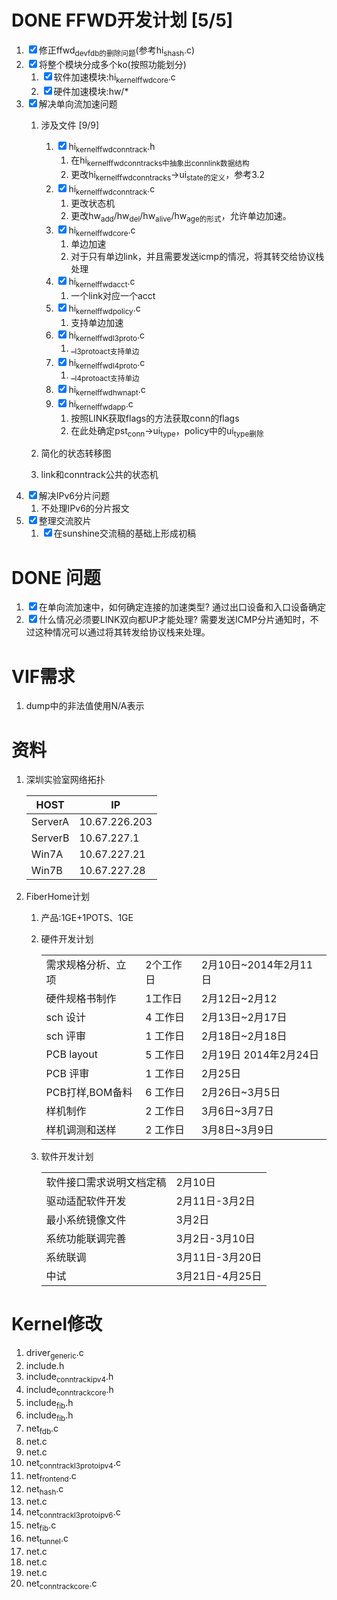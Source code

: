 * DONE FFWD开发计划 [5/5]
  CLOSED: [2014-02-28 五 09:51]
1. [X] 修正ffwd_dev_fdb的删除问题(参考hi_shash.c)
2. [X] 将整个模块分成多个ko(按照功能划分)
   1. [X] 软件加速模块:hi_kernel_ffwd_core.c
   2. [X] 硬件加速模块:hw/*
3. [X] 解决单向流加速问题
   1. 涉及文件 [9/9]
      1. [X] hi_kernel_ffwd_conntrack.h
		 1. 在hi_kernel_ffwd_conntrack_s中抽象出conn_link数据结构
		 2. 更改hi_kernel_ffwd_conntrack_s->ui_state的定义，参考3.2
      2. [X] hi_kernel_ffwd_conntrack.c
		 1. 更改状态机
	     2. 更改hw_add/hw_del/hw_alive/hw_age的形式，允许单边加速。
      3. [X] hi_kernel_ffwd_core.c
		 1. 单边加速
		 2. 对于只有单边link，并且需要发送icmp的情况，将其转交给协议栈处理
      4. [X] hi_kernel_ffwd_acct.c
		 1. 一个link对应一个acct
      5. [X] hi_kernel_ffwd_policy.c
		 1. 支持单边加速
      6. [X] hi_kernel_ffwd_l3proto.c
		 1. __l3proto_act支持单边
      7. [X] hi_kernel_ffwd_l4proto.c
		 1. __l4proto_act支持单边
	  8. [X] hi_kernel_ffwd_hw_napt.c
	  9. [X] hi_kernel_ffwd_app.c
		 1. 按照LINK获取flags的方法获取conn的flags
		 2. 在此处确定pst_conn->ui_type，policy中的ui_type删除
   2. 简化的状态转移图
      #+BEGIN_ASCII
           +-----------+
           |  LINK_UP  |
           +-------^---+
              |    |   
   (link_down)|    |(link_up)
              |    |
           +--v--------+
           |  KEY_UP   |
           +-------^---+
              |    |
    (key_down)|    |(key_up)
              |    |
           +--v--------+
           |   INIT    |
           +-----------+
      #+END_ASCII
   3. link和conntrack公共的状态机
      #+BEGIN_ASCII
           +------------+
           |     2      |
           +--------^---+
               |    |   
       (down_2)|    |(up_2)
               |    |
           +---v--------+
           |      1     |
           +--------^---+
               |    |
       (down_1)|    |(up_1)
               |    |
           +---v--------+
           |      0     |
           +------------+
      #+END_ASCII
4. [X] 解决IPv6分片问题
   1. 不处理IPv6的分片报文
5. [X] 整理交流胶片
   1. [X] 在sunshine交流稿的基础上形成初稿

* DONE 问题
  CLOSED: [2014-02-28 五 09:52]
1. [X] 在单向流加速中，如何确定连接的加速类型?
   通过出口设备和入口设备确定
2. [X] 什么情况必须要LINK双向都UP才能处理?
   需要发送ICMP分片通知时，不过这种情况可以通过将其转发给协议栈来处理。
* VIF需求
1. dump中的非法值使用N/A表示

* 资料
1. 深圳实验室网络拓扑
   |---------+---------------|
   | HOST    |            IP |
   |---------+---------------|
   | ServerA | 10.67.226.203 |
   | ServerB |   10.67.227.1 |
   | Win7A   |  10.67.227.21 |
   | Win7B   |  10.67.227.28 |
   |---------+---------------|
   #+BEGIN_ASCII
                          +---------+
                          | ServerA |
                          +---------+
                               |(eth1:192.168.1.101)                               ______
                               |                                                 .(      ).
   +---------+                 |                +---------+ (eth2:10.67.227.1)  ( Internet )(eth2:10.167.202.79)  +---------+
   |   ONT   |----------------------------------| ServerB |----------------------(        )-----------------------| Wuhan-B |
   +---------+(192.168.1.100) (eth0:192.168.1.1)+---------+                       ........                        +---------+
        |(192.168.0.100)                             |(eth1:192.168.2.100)
        |                                            |
        |(192.168.0.1)                               |(192.168.2.1)
   +---------+                                  +---------+
   |  Win7A  |                                  |  Win7B  |
   +---------+                                  +---------+
   #+END_ASCII
2. FiberHome计划
   1. 产品:1GE+1POTS、1GE
   2. 硬件开发计划
      |--------------------+-----------+-----------------------|
      | 需求规格分析、立项 | 2个工作日 | 2月10日~2014年2月11日 |
      | 硬件规格书制作     | 1工作日   | 2月12日~2月12         |
      | sch 设计           | 4 工作日  | 2月13日~2月17日       |
      | sch 评审           | 1 工作日  | 2月18日~2月18日       |
      | PCB layout         | 5 工作日  | 2月19日 2014年2月24日 |
      | PCB 评审           | 1 工作日  | 2月25日               |
      | PCB打样,BOM备料    | 6 工作日  | 2月26日~3月5日        |
      | 样机制作           | 2 工作日  | 3月6日~3月7日         |
      | 样机调测和送样     | 2 工作日  | 3月8日~3月9日         |
      |--------------------+-----------+-----------------------|
   3. 软件开发计划
      |--------------------------+-----------------|
      | 软件接口需求说明文档定稿 | 2月10日         |
      | 驱动适配软件开发         | 2月11日-3月2日  |
      | 最小系统镜像文件         | 3月2日          |
      | 系统功能联调完善         | 3月2日-3月10日  |
      | 系统联调                 | 3月11日-3月20日 |
      | 中试                     | 3月21日-4月25日 |
      |--------------------------+-----------------|

* Kernel修改
1. driver\net\ppp_generic.c
2. include\linux\neighbour.h
3. include\net\netfilter\ipv4\nf_conntrack_ipv4.h
4. include\net\netfilter\nf_conntrack_core.h
5. include\net\ip_fib.h
6. include\net\ip6_fib.h
7. net\bridge\br_fdb.c
8. net\core\dev.c
9. net\core\neighbour.c
10. net\ipv4\netfilter\nf_conntrack_l3proto_ipv4.c
11. net\ipv4\fib_frontend.c
12. net\ipv4\fib_hash.c
13. net\ipv4\ipip.c
14. net\ipv6\netfilter\nf_conntrack_l3proto_ipv6.c
15. net\ipv6\ip6_fib.c
16. net\ipv6\ip6_tunnel.c
17. net\ipv6\ndisc.c
18. net\ipv6\route.c
19. net\ipv6\sit.c
20. net\netfilter\nf_conntrack_core.c

